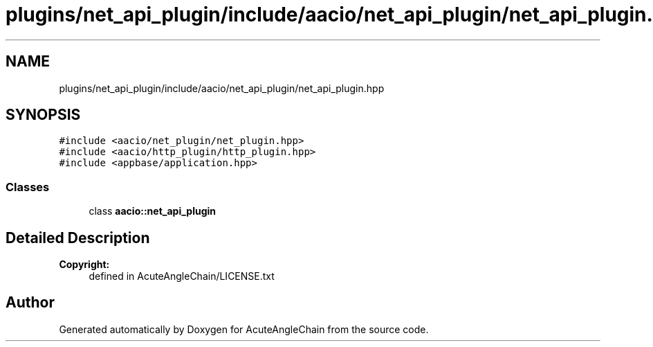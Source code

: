 .TH "plugins/net_api_plugin/include/aacio/net_api_plugin/net_api_plugin.hpp" 3 "Sun Jun 3 2018" "AcuteAngleChain" \" -*- nroff -*-
.ad l
.nh
.SH NAME
plugins/net_api_plugin/include/aacio/net_api_plugin/net_api_plugin.hpp
.SH SYNOPSIS
.br
.PP
\fC#include <aacio/net_plugin/net_plugin\&.hpp>\fP
.br
\fC#include <aacio/http_plugin/http_plugin\&.hpp>\fP
.br
\fC#include <appbase/application\&.hpp>\fP
.br

.SS "Classes"

.in +1c
.ti -1c
.RI "class \fBaacio::net_api_plugin\fP"
.br
.in -1c
.SH "Detailed Description"
.PP 

.PP
\fBCopyright:\fP
.RS 4
defined in AcuteAngleChain/LICENSE\&.txt 
.RE
.PP

.SH "Author"
.PP 
Generated automatically by Doxygen for AcuteAngleChain from the source code\&.
